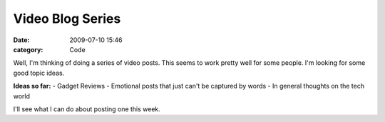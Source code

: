 Video Blog Series
#################

:date: 2009-07-10 15:46
:category: Code


Well, I'm thinking of doing a series of video posts. This seems to
work pretty well for some people.
I'm looking for some good topic ideas.

**Ideas so far:** - Gadget Reviews - Emotional posts that just
can't be captured by words - In general thoughts on the tech world

I'll see what I can do about posting one this week.
